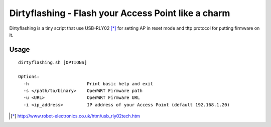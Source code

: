 =====================================================
Dirtyflashing - Flash your Access Point like a charm
=====================================================

Dirtyflashing is a tiny script that use USB-RLY02 [*]_ for setting AP in reset mode and tftp protocol for putting firmware on it.

Usage
-----

::

  dirtyflashing.sh [OPTIONS]

  Options:
    -h                      Print basic help and exit
    -s </path/to/binary>    OpenWRT Firmware path
    -u <URL>                OpenWRT Firmware URL
    -i <ip_address>         IP address of your Access Point (default 192.168.1.20)

.. [*] http://www.robot-electronics.co.uk/htm/usb_rly02tech.htm
